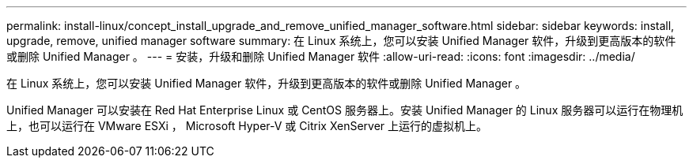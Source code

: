---
permalink: install-linux/concept_install_upgrade_and_remove_unified_manager_software.html 
sidebar: sidebar 
keywords: install, upgrade, remove, unified manager software 
summary: 在 Linux 系统上，您可以安装 Unified Manager 软件，升级到更高版本的软件或删除 Unified Manager 。 
---
= 安装，升级和删除 Unified Manager 软件
:allow-uri-read: 
:icons: font
:imagesdir: ../media/


[role="lead"]
在 Linux 系统上，您可以安装 Unified Manager 软件，升级到更高版本的软件或删除 Unified Manager 。

Unified Manager 可以安装在 Red Hat Enterprise Linux 或 CentOS 服务器上。安装 Unified Manager 的 Linux 服务器可以运行在物理机上，也可以运行在 VMware ESXi ， Microsoft Hyper-V 或 Citrix XenServer 上运行的虚拟机上。
